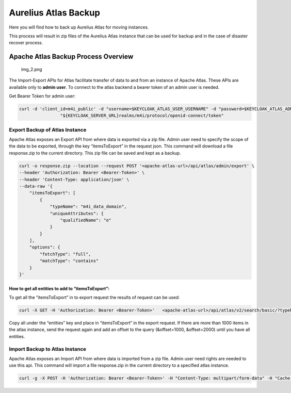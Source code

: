 Aurelius Atlas Backup
=====================

Here you will find how to back up Aurelius Atlas for moving instances.

This process will result in zip files of the Aurelius Atlas instance
that can be used for backup and in the case of disaster recover process.

Apache Atlas Backup Process Overview
~~~~~~~~~~~~~~~~~~~~~~~~~~~~~~~~~~~~

.. figure:: backup-overview.png
   :alt: img_2.png

   img_2.png

The Import-Export APIs for Atlas facilitate transfer of data to and from
an instance of Apache Atlas. These APIs are available only to **admin
user**. To connect to the atlas backend a bearer token of an admin user
is needed.

Get Bearer Token for admin user:

.. code:: bash

   curl -d 'client_id=m4i_public' -d "username=$KEYCLOAK_ATLAS_USER_USERNAME" -d "password=$KEYCLOAK_ATLAS_ADMIN_PASSWORD" -d 'grant_type=password' \
                   "${KEYCLOAK_SERVER_URL}realms/m4i/protocol/openid-connect/token"

Export Backup of Atlas Instance
-------------------------------

Apache Atlas exposes an Export API from where data is exported via a zip
file. Admin user need to specify the scope of the data to be exported,
through the key “itemsToExport” in the request json. This command will
download a file response.zip to the current directory. This zip file can
be saved and kept as a backup.

.. code:: bash

   curl -o response.zip --location --request POST '<apache-atlas-url>/api/atlas/admin/export' \
   --header 'Authorization: Bearer <Bearer-Token>' \
   --header 'Content-Type: application/json' \
   --data-raw '{
       "itemsToExport": [
           {
               "typeName": "m4i_data_domain",
               "uniqueAttributes": {
                   "qualifiedName": "e"
               }
           }
       ],
       "options": {
           "fetchType": "full",
           "matchType": "contains"
       }
   }'

How to get all entities to add to “itemsToExport”:
^^^^^^^^^^^^^^^^^^^^^^^^^^^^^^^^^^^^^^^^^^^^^^^^^^

To get all the “itemsToExport” in to export request the results of
request can be used:

.. code:: bash

   curl -X GET -H 'Authorization: Bearer <Bearer-Token>'   <apache-atlas-url>/api/atlas/v2/search/basic/?typeName=_ALL_ENTITY_TYPES&limit=1000

Copy all under the “entities” key and place in “itemsToExport” in the
export request. If there are more than 1000 items in the atlas instance,
send the request again and add an offset to the query (&offset=1000,
&offset=2000) until you have all entities.

Import Backup to Atlas Instance
-------------------------------

Apache Atlas exposes an Import API from where data is imported from a
zip file. Admin user need rights are needed to use this api. This
command will import a file response.zip in the current directory to a
specified atlas instance.

.. code:: bash

   curl -g -X POST -H 'Authorization: Bearer <Bearer-Token>' -H "Content-Type: multipart/form-data" -H "Cache-Control: no-cache" -F data=@response.zip <apache-atlas-url>/api/atlas/admin/import
